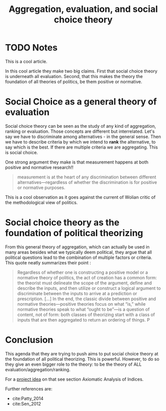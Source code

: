 #+TITLE: Aggregation, evaluation, and social choice theory
#+ROAM_KEY: cite:patty2015aggregation
* TODO Notes
:PROPERTIES:
:Custom_ID: patty2015aggregation
:NOTER_DOCUMENT: %(orb-process-file-field "patty2015aggregation")
:AUTHOR: Patty, J. W. & Penn, E. M.
:JOURNAL: The Good Society
:DATE:
:YEAR: 2015
:DOI:
:URL:
:END:

This is a cool article.

In this cool article they make two big claims. First that social choice theory is underneath all evaluation. Second, that this makes the theory the foundation of all theories of politics, be them positive or normative.

* Social Choice as a general theory of evaluation
Social choice theory can be seen as the study of any kind of aggregation,
ranking or evaluation. Those concepts are different but interrelated. Let's say
we have to discriminate among alternatives - in the general sense. Then we have
to describe criteria by which we intend to *rank* the alternative, to say which
is the best. If there are multiple criteria we are aggregating. This is social
choice.


One strong argument they make is that measurement happens at both positive and normative research!!

#+begin_quote
measurement is at the heart of any ­discrimination between different
alternatives—regardless of whether the discrimination is for positive or
normative purposes.
#+end_quote
This is a cool observation as it goes against the current of Wolian critic of the methodological view of politics.

* Social choice theory as the foundation of political theorizing
From this general theory of aggregation, which can actually be used in many
areas besides what we typically deem political, they argue that all political
questions lead to the combination of multiple factors or criteria. This quote neatly summarizes their point :

#+begin_quote
Regardless of whether one is constructing a positive model or a normative theory
of politics, the act of creation has a common form: the theorist must delineate
the scope of the argument, define and describe the inputs, and then utilize or
construct a logical argument to discriminate between the inputs to arrive at a
prediction or prescription.
[...]
In the end, the classic divide between positive and normative theories—positive
theories focus on what “is,” while normative theories speak to what “ought to
be”—is a question of content, not of form: both classes of theorizing start with
a class of inputs that are then aggregated to return an ordering of things. P
#+end_quote

* Conclusion
This agenda that they are trying to push aims to put social choice theory at the
foundation of all political theorizing. This is powerful. However, to do so they
give an even bigger role to the theory: to be the theory of ALL
evaluation/aggregation/ranking.

For  a [[file:20200520213408-my_project_ideas.org][project idea]] on that see section Axiomatic Analysis of Indices.

Further references are:
- cite:Patty_2014
- cite:Sen_2012

